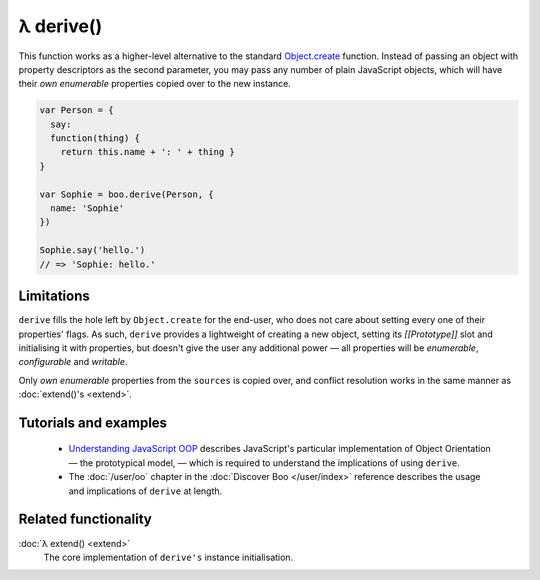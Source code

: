 λ derive()
**********

.. function:: derive(prototype, sources...)
   :module: boo

   .. code-block:: haskell
   
      derive :: proto:Object, Mixin... -> Object <| proto

   Creates a new object inheriting from the given prototype, and extends
   the new instance with the provided *mixins*.


This function works as a higher-level alternative to the standard
`Object.create`_ function. Instead of passing an object with property
descriptors as the second parameter, you may pass any number of plain
JavaScript objects, which will have their *own enumerable* properties copied
over to the new instance.

.. code-block:: javascript

   var Person = {
     say:
     function(thing) {
       return this.name + ': ' + thing }
   }

   var Sophie = boo.derive(Person, {
     name: 'Sophie'
   })

   Sophie.say('hello.')
   // => 'Sophie: hello.'


.. _Object.create: https://developer.mozilla.org/en/JavaScript/Reference/Global_Objects/Object/create


Limitations
===========

``derive`` fills the hole left by ``Object.create`` for the end-user, who does
not care about setting every one of their properties' flags. As such,
``derive`` provides a lightweight of creating a new object, setting its
*[[Prototype]]* slot and initialising it with properties, but doesn't give the
user any additional power — all properties will be *enumerable*, *configurable* and
*writable*. 

Only *own enumerable* properties from the ``sources`` is copied over, and
conflict resolution works in the same manner as :doc:`extend()'s <extend>`.


Tutorials and examples
======================

  - `Understanding JavaScript OOP`_ describes JavaScript's particular
    implementation of Object Orientation — the prototypical model, — which is
    required to understand the implications of using ``derive``.

  - The :doc:`/user/oo` chapter in the :doc:`Discover Boo </user/index>`
    reference describes the usage and implications of ``derive`` at length.


.. _Understanding JavaScript OOP: http://killdream.github.com/blog/2011/10/understanding-javascript-oop/index.html#sec-3


Related functionality
=====================

:doc:`λ extend() <extend>`
   The core implementation of ``derive's`` instance initialisation.
